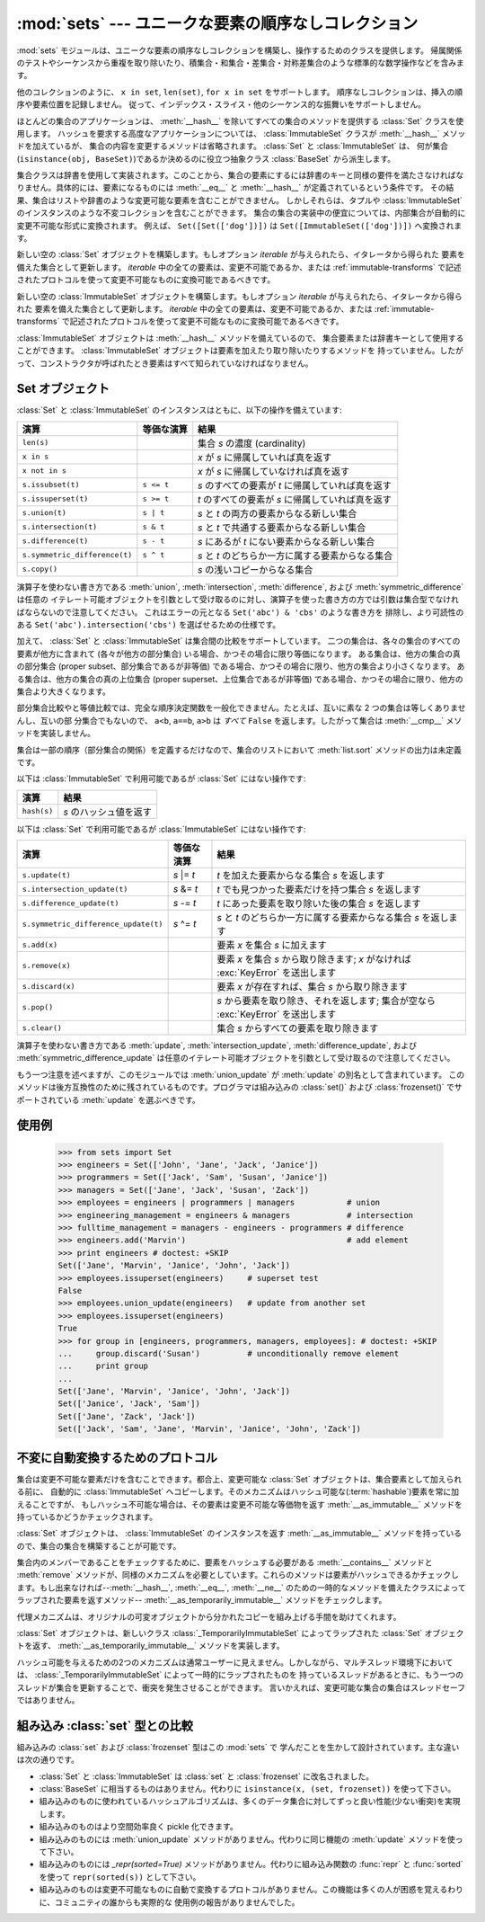 
:mod:`sets` --- ユニークな要素の順序なしコレクション
====================================================

.. module:: sets
   :synopsis: ユニークな要素の集合の実装
   :deprecated:
.. moduleauthor:: Greg V. Wilson <gvwilson@nevex.com>
.. moduleauthor:: Alex Martelli <aleax@aleax.it>
.. moduleauthor:: Guido van Rossum <guido@python.org>
.. sectionauthor:: Raymond D. Hettinger <python@rcn.com>


.. versionadded:: 2.3

.. deprecated:: 2.6
   組み込みの ``set`` / ``frozenset`` 型がこのモジュールを置き換えます。

:mod:`sets` モジュールは、ユニークな要素の順序なしコレクションを構築し、操作するためのクラスを提供します。
帰属関係のテストやシーケンスから重複を取り除いたり、積集合・和集合・差集合・対称差集合のような標準的な数学操作などを含みます。

他のコレクションのように、 ``x in set``, ``len(set)``, ``for x in set`` をサポートします。
順序なしコレクションは、挿入の順序や要素位置を記録しません。
従って、インデックス・スライス・他のシーケンス的な振舞いをサポートしません。

ほとんどの集合のアプリケーションは、 :meth:`__hash__` を除いてすべての集合のメソッドを提供する :class:`Set` クラスを使用します。
ハッシュを要求する高度なアプリケーションについては、 :class:`ImmutableSet` クラスが :meth:`__hash__` メソッドを加えているが、
集合の内容を変更するメソッドは省略されます。 :class:`Set` と :class:`ImmutableSet` は、
何が集合(``isinstance(obj, BaseSet)``)であるか決めるのに役立つ抽象クラス :class:`BaseSet` から派生します。

集合クラスは辞書を使用して実装されます。このことから、集合の要素にするには辞書のキーと同様の要件を満たさなければなりません。具体的には、要素になるものには
:meth:`__eq__` と :meth:`__hash__` が定義されているという条件です。
その結果、集合はリストや辞書のような変更可能な要素を含むことができません。
しかしそれらは、タプルや :class:`ImmutableSet` のインスタンスのような不変コレクションを含むことができます。
集合の集合の実装中の便宜については、内部集合が自動的に変更不可能な形式に変換されます。
例えば、 ``Set([Set(['dog'])])`` は ``Set([ImmutableSet(['dog'])])`` へ変換されます。


.. class:: Set([iterable])

   新しい空の :class:`Set` オブジェクトを構築します。もしオプション *iterable* が与えられたら、イタレータから得られた
   要素を備えた集合として更新します。 *iterable* 中の全ての要素は、変更不可能であるか、または :ref:`immutable-transforms` で記述されたプロトコルを使って変更不可能なものに変換可能であるべきです。


.. class:: ImmutableSet([iterable])

   新しい空の :class:`ImmutableSet` オブジェクトを構築します。もしオプション *iterable* が与えられたら、イタレータから得られた
   要素を備えた集合として更新します。 *iterable* 中の全ての要素は、変更不可能であるか、または :ref:`immutable-transforms` で記述されたプロトコルを使って変更不可能なものに変換可能であるべきです。

   :class:`ImmutableSet` オブジェクトは :meth:`__hash__` メソッドを備えているので、
   集合要素または辞書キーとして使用することができます。 :class:`ImmutableSet` オブジェクトは要素を加えたり取り除いたりするメソッドを
   持っていません。したがって、コンストラクタが呼ばれたとき要素はすべて知られていなければなりません。


.. _set-objects:

Set オブジェクト
----------------

:class:`Set` と :class:`ImmutableSet` のインスタンスはともに、以下の操作を備えています:

+-------------------------------+------------+---------------------------------------------------+
| 演算                          | 等価な演算 | 結果                                              |
+===============================+============+===================================================+
| ``len(s)``                    |            | 集合 *s* の濃度 (cardinality)                     |
+-------------------------------+------------+---------------------------------------------------+
| ``x in s``                    |            | *x* が *s* に帰属していれば真を返す               |
+-------------------------------+------------+---------------------------------------------------+
| ``x not in s``                |            | *x* が *s* に帰属していなければ真を返す           |
+-------------------------------+------------+---------------------------------------------------+
| ``s.issubset(t)``             | ``s <= t`` | *s* のすべての要素が *t* に帰属していれば真を返す |
+-------------------------------+------------+---------------------------------------------------+
| ``s.issuperset(t)``           | ``s >= t`` | *t* のすべての要素が *s* に帰属していれば真を返す |
+-------------------------------+------------+---------------------------------------------------+
| ``s.union(t)``                | ``s | t``  | *s* と *t* の両方の要素からなる新しい集合         |
+-------------------------------+------------+---------------------------------------------------+
| ``s.intersection(t)``         | ``s & t``  | *s* と *t* で共通する要素からなる新しい集合       |
+-------------------------------+------------+---------------------------------------------------+
| ``s.difference(t)``           | ``s - t``  | *s* にあるが *t* にない要素からなる新しい集合     |
+-------------------------------+------------+---------------------------------------------------+
| ``s.symmetric_difference(t)`` | ``s ^ t``  | *s* と *t* のどちらか一方に属する要素からなる集合 |
+-------------------------------+------------+---------------------------------------------------+
| ``s.copy()``                  |            | *s* の浅いコピーからなる集合                      |
+-------------------------------+------------+---------------------------------------------------+

演算子を使わない書き方である :meth:`union`, :meth:`intersection`,
:meth:`difference`, および :meth:`symmetric_difference` は任意の
イテレート可能オブジェクトを引数として受け取るのに対し、演算子を使った書き方の方では引数は集合型でなければならないので注意してください。
これはエラーの元となる ``Set('abc') & 'cbs'`` のような書き方を
排除し、より可読性のある ``Set('abc').intersection('cbs')`` を選ばせるための仕様です。

.. versionchanged:: 2.3.1
   以前は全ての引数が集合型でなければなりませんでした。

加えて、 :class:`Set` と :class:`ImmutableSet` は集合間の比較をサポートしています。
二つの集合は、各々の集合のすべての要素が他方に含まれて (各々が他方の部分集合) いる場合、かつその場合に限り等価になります。
ある集合は、他方の集合の真の部分集合 (proper subset、部分集合であるが非等価) である場合、かつその場合に限り、他方の集合より小さくなります。
ある集合は、他方の集合の真の上位集合 (proper superset、上位集合であるが非等価)
である場合、かつその場合に限り、他方の集合より大きくなります。

部分集合比較やと等値比較では、完全な順序決定関数を一般化できません。たとえば、互いに素な 2 つの集合は等しくありませんし、互いの部
分集合でもないので、 ``a<b``, ``a==b``, ``a>b`` は *すべて* ``False`` を返します。したがって集合は
:meth:`__cmp__` メソッドを実装しません。

集合は一部の順序（部分集合の関係）を定義するだけなので、集合のリストにおいて :meth:`list.sort` メソッドの出力は未定義です。

以下は :class:`ImmutableSet` で利用可能であるが :class:`Set` にはない操作です:

+-------------+------------------------+
| 演算        | 結果                   |
+=============+========================+
| ``hash(s)`` | *s* のハッシュ値を返す |
+-------------+------------------------+

以下は :class:`Set` で利用可能であるが :class:`ImmutableSet` にはない操作です:

+--------------------------------------+-------------+-----------------------------------------------------+
| 演算                                 | 等価な演算  | 結果                                                |
+======================================+=============+=====================================================+
| ``s.update(t)``                      | *s* \|= *t* | *t* を加えた要素からなる集合 *s* を返します         |
+--------------------------------------+-------------+-----------------------------------------------------+
| ``s.intersection_update(t)``         | *s* &= *t*  | *t* でも見つかった要素だけを持つ集合 *s* を返します |
+--------------------------------------+-------------+-----------------------------------------------------+
| ``s.difference_update(t)``           | *s* -= *t*  | *t* にあった要素を取り除いた後の集合 *s* を返します |
+--------------------------------------+-------------+-----------------------------------------------------+
| ``s.symmetric_difference_update(t)`` | *s* ^= *t*  | *s* と *t* のどちらか一方に属する要素からなる集合   |
|                                      |             | *s* を返します                                      |
+--------------------------------------+-------------+-----------------------------------------------------+
| ``s.add(x)``                         |             | 要素 *x* を集合 *s* に加えます                      |
+--------------------------------------+-------------+-----------------------------------------------------+
| ``s.remove(x)``                      |             | 要素 *x* を集合 *s* から取り除きます;               |
|                                      |             | *x* がなければ :exc:`KeyError` を送出します         |
+--------------------------------------+-------------+-----------------------------------------------------+
| ``s.discard(x)``                     |             | 要素 *x* が存在すれば、集合 *s* から取り除きます    |
+--------------------------------------+-------------+-----------------------------------------------------+
| ``s.pop()``                          |             | *s* から要素を取り除き、それを返します;             |
|                                      |             | 集合が空なら :exc:`KeyError` を送出します           |
+--------------------------------------+-------------+-----------------------------------------------------+
| ``s.clear()``                        |             | 集合 *s* からすべての要素を取り除きます             |
+--------------------------------------+-------------+-----------------------------------------------------+

演算子を使わない書き方である :meth:`update`,
:meth:`intersection_update`, :meth:`difference_update`,
および :meth:`symmetric_difference_update` は任意のイテレート可能オブジェクトを引数として受け取るので注意してください。

.. versionchanged:: 2.3.1
   以前は全ての引数が集合型でなければなりませんでした。

もう一つ注意を述べますが、このモジュールでは :meth:`union_update` が :meth:`update` の別名として含まれています。
このメソッドは後方互換性のために残されているものです。プログラマは組み込みの :class:`set()` および :class:`frozenset()`
でサポートされている :meth:`update` を選ぶべきです。


.. _set-example:

使用例
------

   >>> from sets import Set
   >>> engineers = Set(['John', 'Jane', 'Jack', 'Janice'])
   >>> programmers = Set(['Jack', 'Sam', 'Susan', 'Janice'])
   >>> managers = Set(['Jane', 'Jack', 'Susan', 'Zack'])
   >>> employees = engineers | programmers | managers           # union
   >>> engineering_management = engineers & managers            # intersection
   >>> fulltime_management = managers - engineers - programmers # difference
   >>> engineers.add('Marvin')                                  # add element
   >>> print engineers # doctest: +SKIP
   Set(['Jane', 'Marvin', 'Janice', 'John', 'Jack'])
   >>> employees.issuperset(engineers)     # superset test
   False
   >>> employees.union_update(engineers)   # update from another set
   >>> employees.issuperset(engineers)
   True
   >>> for group in [engineers, programmers, managers, employees]: # doctest: +SKIP
   ...     group.discard('Susan')          # unconditionally remove element
   ...     print group
   ...
   Set(['Jane', 'Marvin', 'Janice', 'John', 'Jack'])
   Set(['Janice', 'Jack', 'Sam'])
   Set(['Jane', 'Zack', 'Jack'])
   Set(['Jack', 'Sam', 'Jane', 'Marvin', 'Janice', 'John', 'Zack'])


.. _immutable-transforms:

不変に自動変換するためのプロトコル
----------------------------------

集合は変更不可能な要素だけを含むことできます。都合上、変更可能な :class:`Set` オブジェクトは、集合要素として加えられる前に、
自動的に :class:`ImmutableSet` へコピーします。そのメカニズムはハッシュ可能な(:term:`hashable`)要素を常に加えることですが、
もしハッシュ不可能な場合は、その要素は変更不可能な等価物を返す :meth:`__as_immutable__` メソッドを持っているかどうかチェックされます。

:class:`Set` オブジェクトは、 :class:`ImmutableSet` のインスタンスを返す
:meth:`__as_immutable__` メソッドを持っているので、集合の集合を構築することが可能です。

集合内のメンバーであることをチェックするために、要素をハッシュする必要がある :meth:`__contains__` メソッドと
:meth:`remove` メソッドが、同様のメカニズムを必要としています。これらのメソッドは要素がハッシュできるかチェックします。もし出来なければ--\
:meth:`__hash__`, :meth:`__eq__`, :meth:`__ne__`
のための一時的なメソッドを備えたクラスによってラップされた要素を返すメソッド--
:meth:`__as_temporarily_immutable__` メソッドをチェックします。

代理メカニズムは、オリジナルの可変オブジェクトから分かれたコピーを組み上げる手間を助けてくれます。

:class:`Set` オブジェクトは、新しいクラス :class:`_TemporarilyImmutableSet`
によってラップされた :class:`Set` オブジェクトを返す、 :meth:`__as_temporarily_immutable__` メソッドを実装します。

ハッシュ可能を与えるための2つのメカニズムは通常ユーザーに見えません。しかしながら、マルチスレッド環境下においては、
:class:`_TemporarilyImmutableSet` によって一時的にラップされたものを
持っているスレッドがあるときに、もう一つのスレッドが集合を更新することで、衝突を発生させることができます。
言いかえれば、変更可能な集合の集合はスレッドセーフではありません。


.. _comparison-to-builtin-set:

組み込み :class:`set` 型との比較
--------------------------------

組み込みの :class:`set` および :class:`frozenset` 型はこの :mod:`sets` で
学んだことを生かして設計されています。主な違いは次の通りです。

* :class:`Set` と :class:`ImmutableSet` は :class:`set` と :class:`frozenset`
  に改名されました。

* :class:`BaseSet` に相当するものはありません。代わりに ``isinstance(x, (set, frozenset))``
  を使って下さい。

* 組み込みのものに使われているハッシュアルゴリズムは、多くのデータ集合に対してずっと良い性能(少ない衝突)を実現します。

* 組み込みのものはより空間効率良く pickle 化できます。

* 組み込みのものには :meth:`union_update` メソッドがありません。代わりに同じ機能の :meth:`update`
  メソッドを使って下さい。

* 組み込みのものには `_repr(sorted=True)` メソッドがありません。代わりに組み込み関数の :func:`repr` と
  :func:`sorted` を使って ``repr(sorted(s))`` として下さい。

* 組み込みのものは変更不可能なものに自動で変換するプロトコルがありません。この機能は多くの人が困惑を覚えるわりに、コミュニティの誰からも実際的な
  使用例の報告がありませんでした。

